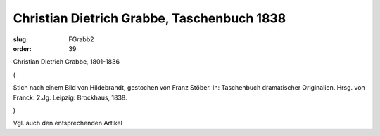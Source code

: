 Christian Dietrich Grabbe, Taschenbuch 1838
===========================================

:slug: FGrabb2
:order: 39

Christian Dietrich Grabbe, 1801-1836

.. class:: source

  (

.. class:: source

  Stich nach einem Bild von Hildebrandt, gestochen von Franz Stöber. In: Taschenbuch dramatischer Originalien. Hrsg. von Franck. 2.Jg. Leipzig: Brockhaus, 1838.

.. class:: source

  )

Vgl. auch den entsprechenden Artikel
